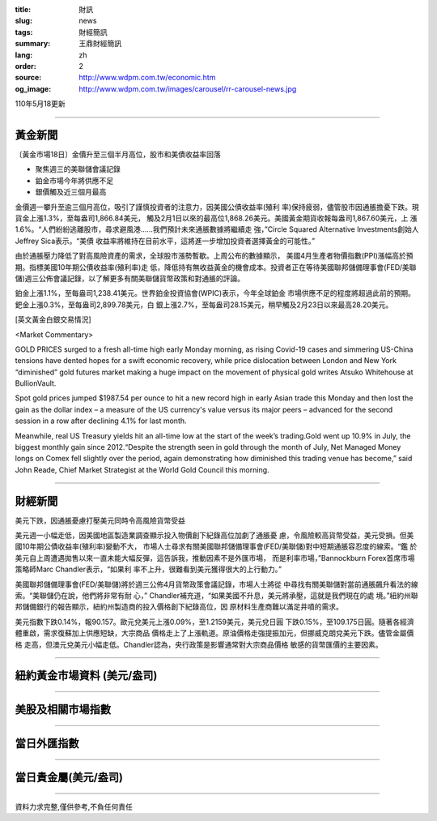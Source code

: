:title: 財訊
:slug: news
:tags: 財經簡訊
:summary: 王鼎財經簡訊
:lang: zh
:order: 2
:source: http://www.wdpm.com.tw/economic.htm
:og_image: http://www.wdpm.com.tw/images/carousel/rr-carousel-news.jpg

110年5月18更新

----

黃金新聞
++++++++

〔黃金市場18日〕金價升至三個半月高位，股市和美債收益率回落

* 聚焦週三的美聯儲會議記錄
* 鉑金市場今年將供應不足
* 銀價觸及近三個月最高

金價週一攀升至逾三個月高位，吸引了謹慎投資者的注意力，因美國公債收益率(殖利
率)保持疲弱，儘管股市因通脹擔憂下跌。現貨金上漲1.3%，至每盎司1,866.84美元，
觸及2月1日以來的最高位1,868.26美元。美國黃金期貨收報每盎司1,867.60美元，上
漲1.6%。“人們紛紛逃離股市，尋求避風港……我們預計未來通脹數據將繼續走
強，”Circle Squared Alternative Investments創始人Jeffrey Sica表示。“美債
收益率將維持在目前水平，這將進一步增加投資者選擇黃金的可能性。”

由於通脹壓力降低了對高風險資產的需求，全球股市漲勢暫歇。上周公布的數據顯示，
美國4月生產者物價指數(PPI)漲幅高於預期。指標美國10年期公債收益率(殖利率)走
低，降低持有無收益黃金的機會成本。投資者正在等待美國聯邦儲備理事會(FED/美聯
儲)週三公佈會議記錄，以了解更多有關美聯儲貨幣政策和對通脹的評論。

鉑金上漲1.1%，至每盎司1,238.41美元。世界鉑金投資協會(WPIC)表示，今年全球鉑金
市場供應不足的程度將超過此前的預期。鈀金上漲0.3%，至每盎司2,899.78美元，白
銀上漲2.7%，至每盎司28.15美元，稍早觸及2月23日以來最高28.20美元。



































[英文黃金白銀交易情況]

<Market Commentary>

GOLD PRICES surged to a fresh all-time high early Monday morning, as 
rising Covid-19 cases and simmering US-China tensions have dented hopes 
for a swift economic recovery, while price dislocation between London and 
New York “diminished” gold futures market making a huge impact on the 
movement of physical gold writes Atsuko Whitehouse at BullionVault.
 
Spot gold prices jumped $1987.54 per ounce to hit a new record high in 
early Asian trade this Monday and then lost the gain as the dollar 
index – a measure of the US currency's value versus its major 
peers – advanced for the second session in a row after declining 4.1% 
for last month.
 
Meanwhile, real US Treasury yields hit an all-time low at the start of 
the week’s trading.Gold went up 10.9% in July, the biggest monthly gain 
since 2012.“Despite the strength seen in gold through the month of July, 
Net Managed Money longs on Comex fell slightly over the period, again 
demonstrating how diminished this trading venue has become,” said John 
Reade, Chief Market Strategist at the World Gold Council this morning.

----

財經新聞
++++++++
美元下跌，因通脹憂慮打壓美元同時令高風險貨幣受益

美元週一小幅走低，因美國地區製造業調查顯示投入物價創下紀錄高位加劇了通脹憂
慮，令風險較高貨幣受益，美元受損。但美國10年期公債收益率(殖利率)變動不大，
市場人士尋求有關美國聯邦儲備理事會(FED/美聯儲)對中短期通脹容忍度的線索。“鑑
於美元自上周遭遇拋售以來一直未能大幅反彈，這告訴我，推動因素不是外匯市場，
而是利率市場，”Bannockburn Forex首席市場策略師Marc Chandler表示，“如果利
率不上升，很難看到美元獲得很大的上行動力。”

美國聯邦儲備理事會(FED/美聯儲)將於週三公佈4月貨幣政策會議記錄，市場人士將從
中尋找有關美聯儲對當前通脹飆升看法的線索。“美聯儲仍在說，他們將非常有耐
心，” Chandler補充道，“如果美國不升息，美元將承壓，這就是我們現在的處
境。”紐約州聯邦儲備銀行的報告顯示，紐約州製造商的投入價格創下紀錄高位，因
原材料生產商難以滿足井噴的需求。

美元指數下跌0.14%，報90.157。歐元兌美元上漲0.09%，至1.2159美元，美元兌日圓
下跌0.15%，至109.175日圓。隨著各經濟體重啟，需求復蘇加上供應短缺，大宗商品
價格走上了上漲軌道。原油價格走強提振加元，但挪威克朗兌美元下跌。儘管金屬價格
走高，但澳元兌美元小幅走低。Chandler認為，央行政策是影響通常對大宗商品價格
敏感的貨幣匯價的主要因素。
            




















----

紐約黃金市場資料 (美元/盎司)
++++++++++++++++++++++++++++

.. raw:: html

  <A HREF="http://www.kitco.com/connecting.html">
  <IMG SRC="http://www.kitconet.com/images/quotes_4b2.gif" BORDER="0" ALT="[Most Recent Quotes from www.kitco.com]">
  </A>

----

美股及相關市場指數
++++++++++++++++++

.. raw:: html

  <!-- TradingView Widget BEGIN -->
  <div class="tradingview-widget-container">
    <div class="tradingview-widget-container__widget"></div>
    <div class="tradingview-widget-copyright"><a href="https://tw.tradingview.com/markets/indices/" rel="noopener" target="_blank"><span class="blue-text">指數行情</span></a>由TradingView提供</div>
    <script type="text/javascript" src="https://s3.tradingview.com/external-embedding/embed-widget-market-quotes.js" async>
    {
    "title": "指數",
    "width": 770,
    "height": 450,
    "locale": "zh_TW",
    "symbolsGroups": [
      {
        "name": "美國和加拿大",
        "symbols": [
          {
            "name": "FOREXCOM:SPXUSD",
            "displayName": "標準普爾500"
          },
          {
            "name": "FOREXCOM:NSXUSD",
            "displayName": "納斯達克100指數"
          },
          {
            "name": "CME_MINI:ES1!",
            "displayName": "E-迷你 標普指數期貨"
          },
          {
            "name": "INDEX:DXY",
            "displayName": "美元指數"
          },
          {
            "name": "FOREXCOM:DJI",
            "displayName": "道瓊斯 30"
          }
        ]
      },
      {
        "name": "歐洲",
        "symbols": [
          {
            "name": "INDEX:SX5E",
            "displayName": "歐元藍籌50"
          },
          {
            "name": "FOREXCOM:UKXGBP",
            "displayName": "富時100"
          },
          {
            "name": "INDEX:DEU30",
            "displayName": "德國DAX指數"
          },
          {
            "name": "INDEX:CAC40",
            "displayName": "法國 CAC 40 指數"
          },
          {
            "name": "INDEX:SMI"
          }
        ]
      },
      {
        "name": "亞太",
        "symbols": [
          {
            "name": "INDEX:NKY",
            "displayName": "日經225"
          },
          {
            "name": "INDEX:HSI",
            "displayName": "恆生"
          },
          {
            "name": "BSE:SENSEX",
            "displayName": "印度孟買指數"
          },
          {
            "name": "BSE:BSE500"
          },
          {
            "name": "INDEX:KSIC",
            "displayName": "韓國Kospi綜合指數"
          }
        ]
      }
    ],
    "colorTheme": "light"
  }
    </script>
  </div>
  <!-- TradingView Widget END -->

----

當日外匯指數
++++++++++++

.. raw:: html

  <!-- TradingView Widget BEGIN -->
  <div class="tradingview-widget-container">
    <div class="tradingview-widget-container__widget"></div>
    <div class="tradingview-widget-copyright"><a href="https://tw.tradingview.com/markets/currencies/forex-cross-rates/" rel="noopener" target="_blank"><span class="blue-text">外匯匯率</span></a>由TradingView提供</div>
    <script type="text/javascript" src="https://s3.tradingview.com/external-embedding/embed-widget-forex-cross-rates.js" async>
    {
    "width": "100%",
    "height": "100%",
    "currencies": [
      "EUR",
      "USD",
      "JPY",
      "GBP",
      "CNY",
      "TWD"
    ],
    "isTransparent": false,
    "colorTheme": "light",
    "locale": "zh_TW"
  }
    </script>
  </div>
  <!-- TradingView Widget END -->

----

當日貴金屬(美元/盎司)
+++++++++++++++++++++

.. raw:: html 

  <A HREF="http://www.kitco.com/connecting.html">
  <IMG SRC="http://www.kitconet.com/images/quotes_7a.gif" BORDER="0" ALT="[Most Recent Quotes from www.kitco.com]">
  </A>

----

資料力求完整,僅供參考,不負任何責任
